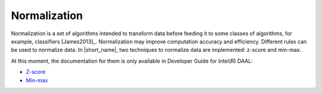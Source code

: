 .. ******************************************************************************
.. * Copyright 2014-2020 Intel Corporation
.. *
.. * Licensed under the Apache License, Version 2.0 (the "License");
.. * you may not use this file except in compliance with the License.
.. * You may obtain a copy of the License at
.. *
.. *     http://www.apache.org/licenses/LICENSE-2.0
.. *
.. * Unless required by applicable law or agreed to in writing, software
.. * distributed under the License is distributed on an "AS IS" BASIS,
.. * WITHOUT WARRANTIES OR CONDITIONS OF ANY KIND, either express or implied.
.. * See the License for the specific language governing permissions and
.. * limitations under the License.
.. *******************************************************************************/

Normalization
=============

Normalization is a set of algorithms intended to transform data before feeding it to some classes
of algorithms, for example, classifiers [James2013]_.
Normalization may improve computation accuracy and efficiency.
Different rules can be used to normalize data. 
In |short_name|, two techniques to normalize data are implemented: z-score and min-max.

At this moment, the documentation for them is only available in Developer Guide for Intel(R) DAAL:

- `Z-score <https://software.intel.com/en-us/daal-programming-guide-z-score>`_
- `Min-max <https://software.intel.com/en-us/daal-programming-guide-min-max>`_
